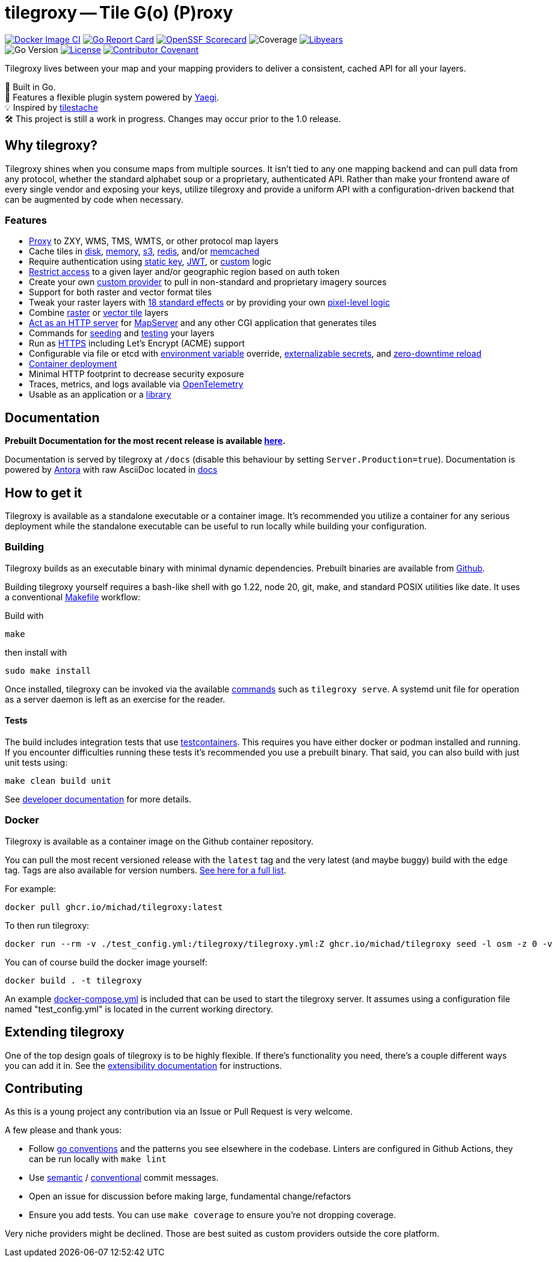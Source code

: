 = tilegroxy -- Tile G(o) (P)roxy

image:https://github.com/Michad/tilegroxy/actions/workflows/docker-image.yml/badge.svg[Docker Image CI,link=https://github.com/Michad/tilegroxy/actions/workflows/docker-image.yml] image:https://goreportcard.com/badge/michad/tilegroxy[Go Report Card,link=https://goreportcard.com/report/michad/tilegroxy] image:https://img.shields.io/ossf-scorecard/github.com/Michad/tilegroxy?label=openssf%20scorecard&style=flat[OpenSSF Scorecard,link=https://scorecard.dev/viewer/?uri=github.com%2FMichad%2Ftilegroxy] image:https://img.shields.io/endpoint?url=https://gist.githubusercontent.com/michad/d1b9e082f6608635494188d0f52bae69/raw/coverage.json[Coverage] image:https://img.shields.io/endpoint?url=https://gist.githubusercontent.com/michad/d1b9e082f6608635494188d0f52bae69/raw/libyears.json[Libyears,link=https://libyear.com/]  +
image:https://img.shields.io/github/go-mod/go-version/michad/tilegroxy[Go Version] image:https://img.shields.io/badge/License-Apache_2.0-blue.svg[License,link=https://opensource.org/licenses/Apache-2.0] xref:CODE_OF_CONDUCT.adoc[image:https://img.shields.io/badge/Contributor%20Covenant-2.1-4baaaa.svg[Contributor Covenant]]

Tilegroxy lives between your map and your mapping providers to deliver a consistent, cached API for all your layers.

🚀 Built in Go. +
🔌 Features a flexible plugin system powered by https://github.com/traefik/yaegi[Yaegi]. +
💡 Inspired by https://github.com/tilestache/tilestache[tilestache] +
🛠️ This project is still a work in progress. Changes may occur prior to the 1.0 release.

:leveloffset: 1

= Why tilegroxy?

Tilegroxy shines when you consume maps from multiple sources.  It isn't tied to any one mapping backend and can pull data from any protocol, whether the standard alphabet soup or a proprietary, authenticated API. Rather than make your frontend aware of every single vendor and exposing your keys, utilize tilegroxy and provide a uniform API with a configuration-driven backend that can be augmented by code when necessary.

== Features

+++<ul><li>+++
link:https://tilegroxy.michael.davis.name/operation/configuration/provider/proxy.html[Proxy] to ZXY, WMS, TMS, WMTS, or other protocol map layers
+++</li><li>+++
Cache tiles in link:https://tilegroxy.michael.davis.name/operation/configuration/cache/disk.html[disk], link:https://tilegroxy.michael.davis.name/operation/configuration/cache/memory.html[memory], link:https://tilegroxy.michael.davis.name/operation/configuration/cache/s3.html[s3], link:https://tilegroxy.michael.davis.name/operation/configuration/cache/redis.html[redis], and/or link:https://tilegroxy.michael.davis.name/operation/configuration/cache/memcache.html[memcached]
+++</li><li>+++
Require authentication using link:https://tilegroxy.michael.davis.name/operation/configuration/authentication/static_key.html[static key], link:https://tilegroxy.michael.davis.name/operation/configuration/authentication/jwt.html[JWT], or link:https://tilegroxy.michael.davis.name/operation/configuration/authentication/custom.html[custom] logic
+++</li><li>+++
link:https://tilegroxy.michael.davis.name/operation/configuration/authentication/jwt.html[Restrict access] to a given layer and/or geographic region based on auth token
+++</li><li>+++
Create your own link:https://tilegroxy.michael.davis.name/operation/extensibility.html[custom provider] to pull in non-standard and proprietary imagery sources
+++</li><li>+++
Support for both raster and vector format tiles
+++</li><li>+++
Tweak your raster layers with link:https://tilegroxy.michael.davis.name/operation/configuration/provider/effect.html[18 standard effects] or by providing your own link:https://tilegroxy.michael.davis.name/operation/configuration/provider/transform.html[pixel-level logic]
+++</li><li>+++
Combine link:https://tilegroxy.michael.davis.name/operation/configuration/provider/blend.html[raster] or link:https://tilegroxy.michael.davis.name/operation/configuration/provider/compositemvt.html[vector tile] layers
+++</li><li>+++
link:https://tilegroxy.michael.davis.name/operation/configuration/provider/cgi.html[Act as an HTTP server] for https://www.mapserver.org[MapServer] and any other CGI application that generates tiles
+++</li><li>+++
Commands for link:https://tilegroxy.michael.davis.name/operation/commands/seed.html[seeding] and link:https://tilegroxy.michael.davis.name/operation/commands/test.html[testing] your layers
+++</li><li>+++
Run as link:https://tilegroxy.michael.davis.name/operation/configuration/encryption.html[HTTPS] including Let's Encrypt (ACME) support
+++</li><li>+++
Configurable via file or etcd with link:https://tilegroxy.michael.davis.name/operation/configuration/index.html[environment variable] override,
link:https://tilegroxy.michael.davis.name/operation/configuration/secret/index.html[externalizable secrets], and link:https://tilegroxy.michael.davis.name/operation/reloading.html[zero-downtime reload]
+++</li><li>+++
link:#docker[Container deployment]
+++</li><li>+++
Minimal HTTP footprint to decrease security exposure
+++</li><li>+++
Traces, metrics, and logs available via link:https://tilegroxy.michael.davis.name/operation/configuration/telemetry.html[OpenTelemetry]
+++</li><li>+++
Usable as an application or a link:https://tilegroxy.michael.davis.name/operation/extensibility.html[library]
+++</li></ul>+++

:leveloffset!:

== Documentation

**Prebuilt Documentation for the most recent release is available link:https://tilegroxy.michael.davis.name[here]. **

Documentation is served by tilegroxy at `/docs` (disable this behaviour by setting `Server.Production=true`). Documentation is powered by link:https://antora.org[Antora] with raw AsciiDoc located in link:./docs[docs]


:leveloffset: 1

= How to get it

Tilegroxy is available as a standalone executable or a container image. It's recommended you utilize a container for any serious deployment while the standalone executable can be useful to run locally while building your configuration.

== Building

Tilegroxy builds as an executable binary with minimal dynamic dependencies. Prebuilt binaries are available from https://github.com/Michad/tilegroxy/releases[Github].

Building tilegroxy yourself requires a bash-like shell with go 1.22, node 20, git, make, and standard POSIX utilities like date.  It uses a conventional link:https://github.com/Michad/tilegroxy/blob/main/Makefile[Makefile] workflow:

Build with

----
make
----

then install with

----
sudo make install
----

Once installed, tilegroxy can be invoked via the available link:https://tilegroxy.michael.davis.name/operation/commands/index.html[commands] such as `tilegroxy serve`. A systemd unit file for operation as a server daemon is left as an exercise for the reader.

=== Tests

The build includes integration tests that use https://golang.testcontainers.org/[testcontainers].  This requires you have either docker or podman installed and running. If you encounter difficulties running these tests it's recommended you use a prebuilt binary.  That said, you can also build with just unit tests using:

----
make clean build unit
----

See link:https://tilegroxy.michael.davis.name/development/tests.html[developer documentation] for more details.

== Docker

Tilegroxy is available as a container image on the Github container repository.

You can pull the most recent versioned release with the `latest` tag and the very latest (and maybe buggy) build with the `edge` tag. Tags are also available for version numbers.  https://github.com/Michad/tilegroxy/pkgs/container/tilegroxy[See here for a full list].

For example:

----
docker pull ghcr.io/michad/tilegroxy:latest
----

To then run tilegroxy:

----
docker run --rm -v ./test_config.yml:/tilegroxy/tilegroxy.yml:Z ghcr.io/michad/tilegroxy seed -l osm -z 0 -v
----

You can of course build the docker image yourself:

----
docker build . -t tilegroxy
----

An example link:https://github.com/Michad/tilegroxy/blob/main/docker-compose.yml[docker-compose.yml] is included that can be used to start the tilegroxy server. It assumes using a configuration file named "test_config.yml" is located in the current working directory.

////
### Kubernetes

Coming soon.
////

:leveloffset!:


== Extending tilegroxy

One of the top design goals of tilegroxy is to be highly flexible. If there's functionality you need, there's a couple different ways you can add it in.  See the link:https://tilegroxy.michael.davis.name/operation/extensibility.html[extensibility documentation] for instructions.

== Contributing

As this is a young project any contribution via an Issue or Pull Request is very welcome.

A few please and thank yous:

* Follow https://go.dev/doc/effective_go[go conventions] and the patterns you see elsewhere in the codebase.  Linters are configured in Github Actions, they can be run locally with `make lint`
* Use https://gist.github.com/joshbuchea/6f47e86d2510bce28f8e7f42ae84c716[semantic] / https://www.conventionalcommits.org/en/v1.0.0/[conventional] commit messages.
* Open an issue for discussion before making large, fundamental change/refactors
* Ensure you add tests. You can use `make coverage` to ensure you're not dropping coverage.

Very niche providers might be declined. Those are best suited as custom providers outside the core platform.
